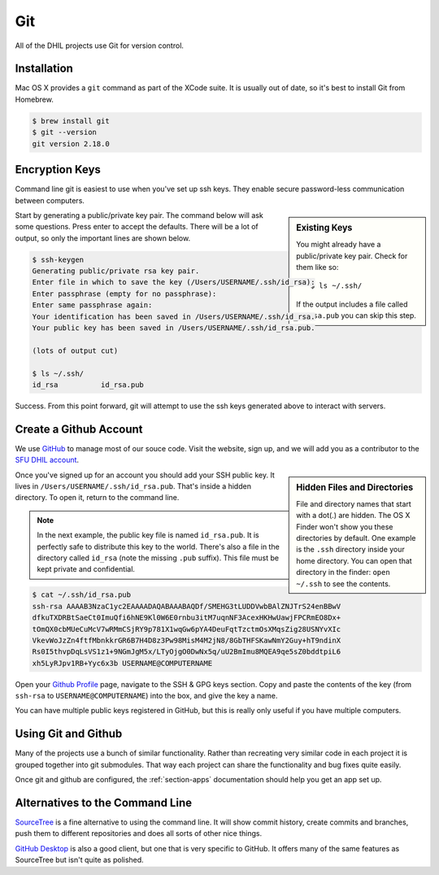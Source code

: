 Git
===

All of the DHIL projects use Git for version control.

Installation
------------

Mac OS X provides a ``git`` command as part of the XCode suite. It is usually
out of date, so it's best to install Git from Homebrew.

.. code-block:: console

  $ brew install git
  $ git --version
  git version 2.18.0

Encryption Keys
---------------

Command line git is easiest to use when you've set up ssh keys. They enable
secure password-less communication between computers.

.. sidebar:: Existing Keys

  You might already have a public/private key pair. Check for them like so::

  $ ls ~/.ssh/

  If the output includes a file called ``id_rsa.pub`` you can skip this step.

Start by generating a public/private key pair. The command below will ask some
questions. Press enter to accept the defaults. There will be a lot of output, so
only the important lines are shown below.

.. code-block:: console

  $ ssh-keygen
  Generating public/private rsa key pair.
  Enter file in which to save the key (/Users/USERNAME/.ssh/id_rsa):
  Enter passphrase (empty for no passphrase):
  Enter same passphrase again:
  Your identification has been saved in /Users/USERNAME/.ssh/id_rsa.
  Your public key has been saved in /Users/USERNAME/.ssh/id_rsa.pub.

  (lots of output cut)

  $ ls ~/.ssh/
  id_rsa          id_rsa.pub

Success. From this point forward, git will attempt to use the ssh keys generated
above to interact with servers.

Create a Github Account
-----------------------

We use `GitHub`_ to manage most of our souce code. Visit the website, sign up,
and we will add you as a contributor to the `SFU DHIL account`_.

.. sidebar:: Hidden Files and Directories

  File and directory names that start with a dot(.) are hidden. The OS X Finder
  won't show you these directories by default. One example is the ``.ssh``
  directory inside your home directory. You can open that directory in the
  finder: ``open ~/.ssh`` to see the contents.

Once you've signed up for an account you should add your SSH public key. It
lives in ``/Users/USERNAME/.ssh/id_rsa.pub``. That's inside a hidden directory.
To open it, return to the command line.

.. note::

  In the next example, the public key file is named ``id_rsa.pub``. It is
  perfectly safe to distribute this key to the world. There's also a file in
  the directory called ``id_rsa`` (note the missing ``.pub`` suffix). This file
  must be kept private and confidential.

.. code-block:: console

  $ cat ~/.ssh/id_rsa.pub
  ssh-rsa AAAAB3NzaC1yc2EAAAADAQABAAABAQDf/SMEHG3tLUDDVwbBAlZNJTrS24enBBwV
  dfkuTXDRBtSaeCt0ImuQfi6hNE9Kl0W6E0rnbu3itM7uqnNF3AcexHKHwUawjFPCRmEO8Dx+
  tOmQX0cbMUeCuMcV7wRMmCSjRY9p781X1wqGw6pYA4DeuFqtTzctmOsXMqsZig28USNYvXIc
  VkevWoJzZn4ftfMbnkkrGR6B7H4D8z3Pw98MisM4M2jN8/8GbTHFSKawNmY2Guy+hT9ndinX
  Rs0I5thvpDqLsVS1z1+9NGmJgM5x/LTyOjgO0DwNx5q/uU2BmImu8MQEA9qe5sZ0bddtpiL6
  xh5LyRJpv1RB+Yyc6x3b USERNAME@COMPUTERNAME

Open your `Github Profile`_ page, navigate to the SSH & GPG keys section. Copy
and paste the contents of the key (from ``ssh-rsa`` to ``USERNAME@COMPUTERNAME``)
into the box, and give the key a name.

You can have multiple public keys registered in GitHub, but this is really only
useful if you have multiple computers.

Using Git and Github
--------------------

Many of the projects use a bunch of similar functionality. Rather than
recreating very similar code in each project it is grouped together into
git submodules. That way each project can share the functionality and bug fixes
quite easily.

Once git and github are configured, the :ref:`section-apps` documentation should
help you get an app set up.

.. todo::

  Document git branches, push, pull, and pull request.

Alternatives to the Command Line
--------------------------------

`SourceTree`_ is a fine alternative to using the command line. It will show
commit history, create commits and branches, push them to different repositories
and does all sorts of other nice things.

`GitHub Desktop`_ is also a good client, but one that is very specific to
GitHub. It offers many of the same features as SourceTree but isn't quite as
polished.

.. _`SourceTree`: https://www.sourcetreeapp.com/
.. _`GitHub`: https://github.com
.. _`SFU DHIL account`: https://github.com/sfu-dhil
.. _`Github Profile`: https://github.com/settings/profile
.. _`Github Desktop`: https://desktop.github.com

